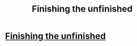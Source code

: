 #+TITLE: Finishing the unfinished

* [[/r/HPharmony/comments/hxv9ml/finishing_the_unfinished/][Finishing the unfinished]]
:PROPERTIES:
:Author: dassarma_pratyay
:Score: 1
:DateUnix: 1595715067.0
:DateShort: 2020-Jul-26
:FlairText: Request
:END:
